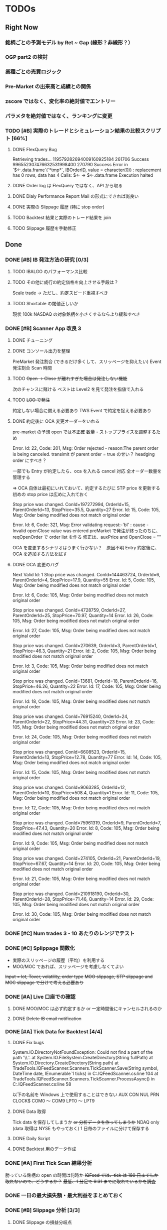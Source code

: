#+STARTUP: content indent

* TODOs
** Right Now
*** 銘柄ごとの予測モデル by Ret ~ Gap (線形？非線形？）
*** OGP part2 の検討
*** 業種ごとの売買ロジック
*** Pre-Market の出来高と成績との関係
*** zscore ではなく、変化率の絶対値でエントリー
*** パラメタを絶対値ではなく、ランキングに変更
*** TODO [#B] 実際のトレードとシミュレーション結果の比較スクリプト [66%]
DEADLINE: <2019-01-25 金>
**** DONE FlexQuery Bug
CLOSED: [2019-01-28 Mon 09:51]
Retrieving trades...
119579282694009160925184 261706 Success
996552307476632531998400 270790 Success
Error in `$<-.data.frame`(`*tmp*`, IBOrderID, value = character(0)) :
  replacement has 0 rows, data has 4
Calls: $<- -> $<-.data.frame
Execution halted
**** DONE Order log は FlexQuery ではなく、API から取る
CLOSED: [2019-01-25 Fri 18:55]
**** DONE Dialy Performance Report Mail の形式にできれば尚良い
CLOSED: [2019-01-25 Fri 18:55]
**** DONE 実際の Slippage 履歴 (特に stop order)
CLOSED: [2019-01-25 Fri 18:55]
**** TODO Backtest 結果と実際のトレード結果を join
**** TODO Slippage 履歴を手動修正
** Done
*** DONE [#B] IB 発注方法の研究 [0/3]
CLOSED: [2019-03-08 金 16:50] DEADLINE: <2019-01-25 金>
**** TODO IBALGO のパフォーマンス比較
**** TODO その他に成行の約定価格を向上させる手段は？
Scale trade → ただし、約定スピード重視すべき
**** TODO Shortable の閾値正しいか
現状 100k
NASDAQ の対象銘柄を小さくするならより緩和すべき
*** DONE [#B] Scanner App 改良 3
CLOSED: [2019-03-08 金 16:51]
**** DONE チューニング
CLOSED: [2019-03-08 金 16:51]
**** DONE コンソール出力を整理
CLOSED: [2019-03-08 金 16:51]
PreMarket 発注割合 (できるだけ多くして、スリッページを抑えたい)
Event 発注割合
Scan 時間
**** TODO +Open -> Close が離れすぎた場合は発注しない機能+
次のチャンスに賭ける
ベストは Level2 を見て発注を指値で入れる
**** TODO +LOO で発注+
約定しない場合に備える必要あり
TWS Event で約定を捉える必要あり
**** DONE 約定後に OCA 変更オーダーをいれる
CLOSED: [2019-03-08 金 16:50]
pre-market の予想 open では不正確
数量・ストッププライスを調整するため

Error. Id: 22, Code: 201, Msg: Order rejected - reason:The parent order is being canceled.
transimit が parent order = true のせい？
headging order にすべき？

一部でも Entry が約定したら、oca を入れる
cancel 対応
全オーダー数量を管理する

=> OCA 自体は最初にいれておいて、約定するたびに STP price を更新する
   初めの stop price は広めに入れておく
   
Stop price was changed. ConId=197272994, OrderId=15, ParentOrderId=13, StopPrice=35.5, Quantity=27
Error. Id: 15, Code: 105, Msg: Order being modified does not match original order


Error. Id: 6, Code: 321, Msg: Error validating request:-'bI' : cause - Invalid openClose value was entered
preMarket で発注が終ったのちに、reqOpenOrder で order list を作る
修正は、auxPrice and OpenClose = ""

OCA を変更するシナリオはうまく行かない？　原因不明
Entry 約定後に、OCA を追加する方法を試す

**** DONE OCA 変更のバグ
CLOSED: [2019-01-29 火 03:48]
Next Valid Id: 1
Stop price was changed. ConId=144463724, OrderId=6, ParentOrderId=4, StopPrice=17.9, Quantity=55
Error. Id: 5, Code: 105, Msg: Order being modified does not match original order

Error. Id: 6, Code: 105, Msg: Order being modified does not match original order

Stop price was changed. ConId=4728759, OrderId=27, ParentOrderId=25, StopPrice=70.97, Quantity=14
Error. Id: 26, Code: 105, Msg: Order being modified does not match original order

Error. Id: 27, Code: 105, Msg: Order being modified does not match original order

Stop price was changed. ConId=270639, OrderId=3, ParentOrderId=1, StopPrice=46.3, Quantity=21
Error. Id: 2, Code: 105, Msg: Order being modified does not match original order

Error. Id: 3, Code: 105, Msg: Order being modified does not match original order

Stop price was changed. ConId=13681, OrderId=18, ParentOrderId=16, StopPrice=46.26, Quantity=22
Error. Id: 17, Code: 105, Msg: Order being modified does not match original order

Error. Id: 18, Code: 105, Msg: Order being modified does not match original order

Stop price was changed. ConId=76915240, OrderId=24, ParentOrderId=22, StopPrice=44.31, Quantity=23
Error. Id: 23, Code: 105, Msg: Order being modified does not match original order

Error. Id: 24, Code: 105, Msg: Order being modified does not match original order

Stop price was changed. ConId=6608523, OrderId=15, ParentOrderId=13, StopPrice=12.78, Quantity=77
Error. Id: 14, Code: 105, Msg: Order being modified does not match original order

Error. Id: 15, Code: 105, Msg: Order being modified does not match original order

Stop price was changed. ConId=9063285, OrderId=12, ParentOrderId=10, StopPrice=508.4, Quantity=1
Error. Id: 11, Code: 105, Msg: Order being modified does not match original order

Error. Id: 12, Code: 105, Msg: Order being modified does not match original order

Stop price was changed. ConId=75961319, OrderId=9, ParentOrderId=7, StopPrice=47.43, Quantity=20
Error. Id: 8, Code: 105, Msg: Order being modified does not match original order

Error. Id: 9, Code: 105, Msg: Order being modified does not match original order

Stop price was changed. ConId=274105, OrderId=21, ParentOrderId=19, StopPrice=67.67, Quantity=14
Error. Id: 20, Code: 105, Msg: Order being modified does not match original order

Error. Id: 21, Code: 105, Msg: Order being modified does not match original order

Stop price was changed. ConId=210918190, OrderId=30, ParentOrderId=28, StopPrice=71.46, Quantity=14
Error. Id: 29, Code: 105, Msg: Order being modified does not match original order

Error. Id: 30, Code: 105, Msg: Order being modified does not match original order
*** DONE [#C] Num trades 3 - 10 あたりのレンジでテスト
CLOSED: [2019-03-08 金 16:51]
*** DONE [#C] Splippage 関数化
CLOSED: [2019-01-28 Mon 10:02]
- 実際のスリッページの履歴（平均）を利用する
- MOO/MOC であれば、スリッページを考慮しなくてよい
+Input = lot, Tover, volatility, order type+
+MOO slippage, STP slippage and MOC slippage で分けて考える必要あり+
*** DONE [#A] Live 口座での確認
CLOSED: [2019-01-24 木 11:42] DEADLINE: <2019-01-25 金>
**** DONE MOO/MOC は必ず約定するか or 一定時間後にキャンセルされるのか
CLOSED: [2019-01-24 木 11:42]
**** DONE +Delete IB email notification+
CLOSED: [2019-01-24 木 11:42]
*** DONE [#A] Tick Data for Backtest [4/4]
CLOSED: [2019-01-24 木 10:41]
**** DONE Fix bugs
CLOSED: [2019-01-21 月 10:02]
System.IO.DirectoryNotFoundException: Could not find a part of the path '\\.\PRN'.
at System.IO.FileSystem.CreateDirectory(String fullPath)
at System.IO.Directory.CreateDirectory(String path)
at TradeTools.IQFeedScanner.Scanners.TickScanner.Save(String symbol, DateTime date, IEnumerable`1 ticks) in C:\Users\shun\Dropbox\repos\TradeTools\TradeTools.IQFeedScanner\Scanners\TickScanner.cs:line 104
at TradeTools.IQFeedScanner.Scanners.TickScanner.ProcessAsync() in C:\Users\shun\Dropbox\repos\TradeTools\TradeTools.IQFeedScanner\Scanners\TickScanner.cs:line 58

以下の名前を Windows 上で使用することはできない
AUX
CON
NUL
PRN
CLOCK$
COM0 ～ COM9
LPT0 ～ LPT9
**** DONE Data 取得
CLOSED: [2019-01-21 月 10:19]
Tick data を保存してしまうか +or 分析データを作ってしまうか+
NDAQ only (data 取得は NYSE もやっておく)
1 日毎のファイルに分けて保存する
**** DONE Daily Script
CLOSED: [2019-01-24 木 10:11]
**** DONE Backtest 用のデータ作成
CLOSED: [2019-01-24 木 09:53]
*** DONE [#A] First Tick Scan 結果分析
CLOSED: [2019-01-18 金 17:01] DEADLINE: <2019-01-25 金>
勝っている銘柄の open の時間は何時か
+IQFeed では、tick は 180 日までしか取れないので、どうするか？+
+最低、1 分足で 9:31 までに取れているかを調査+

*** DONE 一日の最大損失額・最大利益をまとめておく
CLOSED: [2019-01-18 金 12:56]
*** DONE [#B] Slippage 分析 [3/3]
CLOSED: [2019-01-18 金 15:30] DEADLINE: <2019-01-18 金>
**** DONE Slippage の損益分岐点
CLOSED: [2019-01-16 水 23:12]
**** DONE [#A] OPG は Open Price で買えているのか
CLOSED: [2019-01-18 金 15:28]
NYSE vs. NASDAQ
Exchange vs. ECN (NMS)
EFII@NASDAQ 40k vol@9:30 だが、9:30 で約定していない
Demo 口座で確認する限りでは買えていない


**** DONE MOC はスリッページなしか？
CLOSED: [2019-01-18 金 15:30]
+- 1,2 tick のズレが生じる模様

*** DONE [#A] Daily Universe Available NA => 0 に変更する
CLOSED: [2019-01-17 木 23:56]
*** DONE [#B] 日次ワークフロー用スクリプトを完成させる [5/5]
CLOSED: [2019-01-17 木 22:31] DEADLINE: <2019-01-18 金>
**** DONE +Daily parameter sweep distribution and selected parameters+
CLOSED: [2019-01-17 木 22:31]
IB Flex Query で OrderRef は取れないのか
**** DONE シンボル名の整理 (File に書き出す)
CLOSED: [2019-01-17 木 09:57]
IB Symbol(+ConID), Sharadar Sybmol, IQFeed Symbol
fill IQFeed Fundamentals script
_Universe は IQFeed Symbol + IB ConID の組み合わせで管理することにする_

**** DONE [#A] DailyUniverse script bug
CLOSED: [2019-01-16 水 23:10]
**** DONE DailyUniverse Gmail でサマリー送る
CLOSED: [2019-01-17 木 11:20]
**** DONE [#B] IB Trade Confirmation で Order Ref 取ることができるか確認
CLOSED: [2019-01-17 木 15:52]
Demo アカウントはいずれにしても取得できない
*** DONE [#B] Scanner App 改良 2
CLOSED: [2019-01-17 木 14:49]
**** DONE Task scheduler で自動起動
CLOSED: [2019-01-16 水 15:50]
PreMarket Scan が終了できるぎりぎりの時間に開始させる
**** DONE 新ユニバース対応
CLOSED: [2019-01-17 木 14:37]
***** DONE Symbol の管理ではなく、ConID で管理する
CLOSED: [2019-01-17 木 14:34]
***** DONE Shortable Info を使って発注を出す
CLOSED: [2019-01-17 木 14:37]
**** DONE Order Ref の記述見直し (TIF, Action 入れるか)
CLOSED: [2019-01-17 木 14:48]
**** DONE Scan Time 変更
CLOSED: [2019-01-17 木 13:58]
*** DONE [#B] WFA から期待パフォーマンスを計算
CLOSED: [2019-01-16 Wed 16:29] DEADLINE: <2019-01-18 金>
**** DONE 想定される EquityCurve
CLOSED: [2019-01-16 Wed 16:29]
**** DONE PF その他、以前まとめた資料を再度見返してスタッツをまとめる
CLOSED: [2019-01-16 Wed 16:29]
**** DONE 年単位のパフォーマンス表示(直近を重視)
CLOSED: [2019-01-16 Wed 16:29]
**** DONE Plot/Trans 保存しておく
CLOSED: [2019-01-16 Wed 16:29]
*** DONE [#A] パラメーター分析を完了させる [5/5]
CLOSED: [2019-01-16 水 13:53] DEADLINE: <2019-01-11 金>
**** DONE Data error が無いかバックテストしてトランザクションを確認
CLOSED: [2019-01-14 Mon 11:31]
**** DONE 最適なパラメタ範囲を絞り込み完了
CLOSED: [2019-01-15 Tue 17:21]
**** DONE +Long/Short それぞれで+ できるだけ long/short 統合する
CLOSED: [2019-01-15 Tue 17:21]
**** DONE lot & num_trade 変更しバックテスト
CLOSED: [2019-01-15 Tue 17:21]
細かくエントリーを分割しスリッページを抑える？
or
エントリーを少なくし、利益を拡大する？
**** DONE Zscore 分析
CLOSED: [2019-01-16 水 13:52]
スキャン完了前にオーダーするため
+バックテストから zscore のレンジを見極める+
*** DONE [#A] Scanner app 改良 [4/4]
CLOSED: [2019-01-16 水 13:57]
**** DONE [#A] Min_thres 追加
CLOSED: [2019-01-16 水 13:56]
**** DONE [#A] Pre Scan の結果からオーダー対象を抜き出すロジックを整理
CLOSED: [2019-01-16 水 13:49]
スキャン結果の分析が終了した後
**** DONE TWS 発注関連の重複を整理
CLOSED: [2019-01-16 水 13:49]
**** DONE PreMarket のスキャン結果から Zscore の閾値を設定する
CLOSED: [2019-01-16 水 13:49]
*** DONE [#A] Scan 結果の分析
CLOSED: [2019-01-16 水 13:53]
**** PreMarket の上位・下位は何パーセントくらいオーダーすればよいか
**** +これ以上あれば、必ず発注されているという zscore の閾値+
その日によって、zscore の大きさは異なるので、絶対値ではなく、
上位何パーセントかで考えた方が良い
*** DONE [#A] IQFeed API Scanner [12/12]
CLOSED: [2019-01-15 火 16:12] DEADLINE: <2019-01-11 金>
詳細な設計は、パラメタ分析が終了してからの方がよい

**** DONE IQFeed.CsharpApiClient を試す
CLOSED: [2019-01-09 水 11:58]
**** DONE 全てのシンボルを取得するのに要する時間計測
CLOSED: [2019-01-09 水 12:51]
NYSE 3138 symbols 二日分 70 秒
NASDAQ 3408 symbols 二日分 82 秒
0.02 秒/symbol

当日の実測
2000 symbol 94 sec (= 0.05 sec / symbol)
**** DONE IQFeed Symbol List を得る方法
CLOSED: [2019-01-09 水 11:58]
**** DONE 当日のクローズ前に当日の日足を得られるか
CLOSED: [2019-01-09 水 23:39]
不可
ReqHistoryIntervalDaysAsync では 4:00 が米株のスタートになっている
ReqHistoryIntervalTimeframeAsync を利用し、
かつ start = 9:30, end = null が良さそう
**** DONE IntervalData 2 回スキャンでのテスト
CLOSED: [2019-01-09 水 23:39]
**** DONE Level1 Data で一度にたくさんサブスクライブする
CLOSED: [2019-01-09 水 23:52]
**** DONE Universe csv の読み込み
CLOSED: [2019-01-11 金 12:11]
**** DONE Symbol provider by CsvHelper
CLOSED: [2019-01-11 金 12:12]
**** DONE Pre Market Scan 機能
CLOSED: [2019-01-15 火 16:12]
***** スキャンの終了時刻をいつにするか？9:28?
***** MOO の発注期限はいつか？
**** DONE 一定以上の zscore の場合には、すぐに発注する機能
CLOSED: [2019-01-15 火 16:12]
**** DONE IQFeed API の日付が未来になっている件
CLOSED: [2019-01-15 火 16:12]
***** DateTime => TimeSpan
**** DONE Timer helper class
CLOSED: [2019-01-14 月 14:59]
Disposable
*** DONE [#A] sharadar_plus update
CLOSED: [2019-01-14 Mon 10:38]
**** DONE Task failed 1
CLOSED: [2019-01-13 Sun 23:03]
Error in { : task 952 failed - "replacement has 1 row, data has 0y"
[1] "CHKP 950"
[1] "CHL 951"
[1] "CHLE 952"
[1] "CHLN 953"
[1] "CHMG 954"
[1] "CHMO 955"
全てのデータが 0 であったため
**** DONE Task filed 2
CLOSED: [2019-01-14 Mon 00:01]
Error in { : task 1079 failed - "0 (non-NA) cases"
Calls: %dopar% -> <Anonymous>
Execution halted

全てが NA のデータを渡すとエラーになる

**** DONE omit data error
CLOSED: [2019-01-14 Mon 10:38]
2016/12/2	EVHC open 22.58->66.25, low 22.58->64.38
2013/7/5	WEB  open 14.9->26.12,	low 14.9->25.91
**** No data rows
[1] "CHLE"
[1] "CNST1"
[1] "DELL"
[1] "DFCLQ"
[1] "FIMG"
[1] "GNLB"
[1] "ITRA"
[1] "LUCY"
[1] "MEMY"
[1] "UST1"
[1] "VTEX"
[1] "VYYO"
[1] "LOLI"
[1] "VEC.W"
[1] "QTETR"
[1] "ACM.W"
[1] "KMB.W"
[1] "SNR.W"
[1] "SAN.W"
[1] "UBS.W"
[1] "KMI.W"
[1] "QSR.W"
[1] "KEN.W"
[1] "NHF.W"
[1] "SSP.W"
[1] "GHC.W"
[1] "MAS.W"
[1] "GCI.W"
[1] "HZN.W"
[1] "BKS.W"
[1] "VTR.W"
[1] "CCP.W"
[1] "PJT.W"
[1] "JAX.W"
[1] "OLN.W"
[1] "NRE.W"
[1] "DRI.W"
[1] "CSC.W"
[1] "NOK.W"
[1] "GCP.W"
[1] "GRA.W"
[1] "CYH.W"
[1] "QHC.W"
[1] "IDT.W"
[1] "HRI.W"
[1] "HTZ.W"
[1] "WNR.W"
[1] "EBS.W"
[1] "APD.W"
[1] "RRD.W"
[1] "PKY.W"
[1] "CUZ.W"
[1] "HCP.W"
[1] "QCP.W"
[1] "CAG.W"
[1] "BTU.W"
[1] "ASH.W"
[1] "VVV.W"
[1] "MET.W"
[1] "HBB.W"
[1] "FOR.W"
[1] "TWO.W"
[1] "ASX.W"
[1] "APY.W"
[1] "DOV.W"
[1] "RVI.W"
[1] "CVI.W"
[1] "HON.W"
[1] "ACA.W"
[1] "TRN.W"
[1] "EQT.W"
[1] "ETRN.W"
[1] "ARYAW"
[1] "DELL.W"
[1] "SXTC"
[1] "TAK.W"
[1] "MDJH"
[1] "MTC"
[1] "BCOW"
[1] "SAMAW"
**** Recalculate
GMTA
KIDBQ
LINE
TSRTQ
*** DONE [#A] Universe を Long/Short で分けるのを止める
CLOSED: [2019-01-12 Sat 11:09]
**** 並列でスキャンできないため
*** DONE [#A] CalcIndicator 関数のバグ対応
CLOSED: [2019-01-12 Sat 11:09]
*** DONE [#B] 2016 年末の異常なパフォーマンスの原因追求
CLOSED: [2019-01-08 火 17:42]
2016/12/2	EVHC open 22.58->66.25, low 22.58->64.38
2013/7/5	WEB  open 14.9->26.12,	low 14.9->25.91
*** DONE [#C] DB に start_date, end_date 入れたい
CLOSED: [2019-01-08 火 01:47]
getStrategyResults 関数の結果セットに含めることで解決
*** DONE [#B] calcOpenGapCoefParallel の修正
CLOSED: [2018-12-25 火 14:40]
**** Bug
merge.xts の指定ミス？
simpleError in error(x, ...): improper length of one or more arguments to merge.xts>

008-01-02 以前の日付をしているのが悪い？
ogc.len = 0 の場合は、NULL を返す必要がある
subset 時に range も最小値にあわせる
**** 並列化
*** DONE getMonthlyRanges() method
CLOSED: [2018-12-25 火 12:58]
*** DONE [#A] Daily Parameter Sweep Script
CLOSED: [2018-12-25 火 14:38]
**** できるだけ範囲を絞らないときつい
**** どの程度の時間が必要か 長くて 14:00-18:00 ?
*** DONE [#A] gapStrategy bug fix
CLOSED: [2018-12-25 火 12:16]
Retrieving Open Gap Coeficient... Done
 { でエラー: 
  task 256 failed - " 'arrange_' をクラス "list" のオブジェクトに適用できるようなメソッドがあり V ません "
  
ogc_len > 210 で ogc_thres -1 にするとシグナルが発生していなかった。

*** DONE [#A] Flex query bug fix
CLOSED: [2018-12-25 火 12:16]
Retrieving trades...
Error in `$<-.data.frame`(`*tmp*`, IBOrderID, value = character(0)) :
  replacement has 0 rows, data has 4
Calls: $<- -> $<-.data.frame
Execution halted
*** DONE 各パラメーターの分布をまとめる
CLOSED: [2018-12-21 金 21:32]
**** TODO SD, ATO, OGC by len & year
*** DONE table_name やめる
CLOSED: [2018-12-21 金 17:14]
*** DONE [#C] +R.NET with R3.4 で最適パラメーターを取得する+
CLOSED: [2018-12-20 木 14:42]
**** あるいはもっと簡単な方法は？
**** DONE Rprofile で R_LIBS_USER をバージョンごとに切り替える
CLOSED: [2018-12-20 木 11:00]
*** DONE [#C] IB TWS 起動チェック for pipe server
CLOSED: [2018-12-21 金 11:59]
*** DONE [#A] getDbSetdiff が Bug ってそうな件
CLOSED: [2018-12-21 金 10:43]
**** DONE データの重複がないか念の為確認
CLOSED: [2018-12-21 金 10:43]
sd_h_thres = 0.07/0.070 => 11700 (5850x2)
0.085
0.09

Total 403,650
reduced to 386,100

731,250 = 327,600(s) + 403,650(l)
=> 713,700
**** DONE 丸め誤差を考慮した param setdiff
CLOSED: [2018-12-21 金 10:43]
sd_hl_thres, ogc_thres, stop_thres, slippage
*** DONE [#A] getActiveTickers の last_price_date が最新でない場合の対応
CLOSED: [2018-12-20 木 00:03]
*** DONE [#B] DailyUniverse で Short の場合は、IBShortable でサブセット
*** DONE [#B] IB Shortable Stock Info
CLOSED: [2018-12-19 水 16:41]
*** DONE [#B] Walkforward Analysis で戦略の期待値・基本統計量を整理する
CLOSED: [2018-12-19 水 16:41]
*** DONE WFA の Test
CLOSED: [2018-12-19 水 13:17]
*** DONE OGC の最適化範囲
CLOSED: [2018-12-19 水 13:17]
*** DONE [#B] Flex Query を利用して成績まとめ
CLOSED: [2018-12-19 水 09:19]
*** DONE [#A] Flex Query 完成させる
CLOSED: [2018-12-19 水 00:43]
*** DONE Sharadar Update Bug fix
CLOSED: [2018-12-19 水 09:11]
Error in na_row
*** DONE [#A] gapStrategy の正常化
CLOSED: [2018-12-18 火 09:44]
**** DONE Use new sharadara DB
CLOSED: [2018-12-18 火 09:44]
**** DONE Complete tests
CLOSED: [2018-12-18 火 09:44]
*** DONE [#A] sd_l/h_thres 導入
CLOSED: [2018-12-18 火 11:41]
**** +ogc_hl も？+
**** param combination の条件付け l<=h となるように
**** パラメタを追加・削除時の手順をまとめておく
DB Scheme 変更
calcGapStrategy.R param 名 追加・削除・変更、ロジック変更

**** p_, r_ prefix support

*** DONE [#C] +Cron job で日次処理実行+ Windows Task scheduler
CLOSED: [2018-12-18 火 12:20]
*** DONE [#B] IQFeed シンボル数契約増加
CLOSED: [2018-12-18 火 12:20]
*** DONE [#C] LMT entry version
CLOSED: [2018-12-18 火 12:21]
**** 非常に成績が悪い
**** Open 後すぐに上昇を始める銘柄に成績が依存しているため
*** DONE [#C] getSlicedData のドット名を変更し convertColumnName を削除
CLOSED: [2018-12-18 火 12:22]

*** DONE [#A] sharadar equity_price で空白文字""が登録されている => NA にしたい
CLOSED: [2018-12-17 Mon 13:29]
**** DONE Update sharadra のプログラムのバグ
CLOSED: [2018-12-17 Mon 13:29]
Not bug
Registered as empty char
**** DONE 欠損値を修正するプログラム
CLOSED: [2018-12-17 Mon 13:29]
fillEmptyCharInSharadarDb.R
**** DONE plusDB の手動修正
CLOSED: [2018-12-05 Wed 22:12]
AEDC 2011/10/11
NCFT 2013/11/07
*** DONE [#C] Sharadar Error
CLOSED: [2018-12-14 Fri 17:26]
Maybe problem by Dropbox sync...

Unhandled Exception: System.IO.IOException: 要求された操作はユーザー マップ セクションで開いたファイルでは実行できません。 : 'C:\Users\shun\Dropbox\repos\Sharadar\Sharadar.Updater\tmp.csv'
   at System.IO.FileStream.ValidateFileHandle(SafeFileHandle fileHandle)
   at System.IO.FileStream.CreateFileOpenHandle(FileMode mode, FileShare share, FileOptions options)
   at System.IO.FileStream..ctor(String path, FileMode mode, FileAccess access, FileShare share, Int32 bufferSize, FileOptions options)
   at System.IO.StreamWriter..ctor(String path, Boolean append, Encoding encoding, Int32 bufferSize)
   at System.IO.StreamWriter..ctor(String path)
   at System.IO.File.WriteAllLines(String path, IEnumerable`1 contents)
   at Sharadar.Updater.Utils.TickerBulkUpdater.ParseCsv() in C:\Users\shun\Dropbox\repos\Sharadar\Sharadar.Updater\Utils\TickerBulkUpdater.cs:line 39
   at Sharadar.Updater.Utils.TickerBulkUpdater.RunAsync() in C:\Users\shun\Dropbox\repos\Sharadar\Sharadar.Updater\Utils\TickerBulkUpdater.cs:line 82
   at Sharadar.Updater.Program.Main(String[] args) in C:\Users\shun\Dropbox\repos\Sharadar\Sharadar.Updater\Program.cs:line 11
   at Sharadar.Updater.Program.<Main>(String[] args)
*** DONE [#A] Indicator 再計算
CLOSED: [2018-12-18 火 09:22]
**** DONE [#A] パラメーターの欠損を考慮
CLOSED: [2018-12-14 Fri 17:26]
getTradingDays の日付と Join した上で、再計算すべき
**** DONE [#B] ATO 計算ロジックを (high + low ) / 2 * volume に変更
CLOSED: [2018-12-14 Fri 17:26]
**** DONE 計算値と DB の終了日が合致しているかチェック
CLOSED: [2018-12-17 月 15:42]
**** DONE ogc の計算結果のみ少ない理由は？ 
CLOSED: [2018-12-18 火 09:20]
sma, sd, ato, ogc, Symbol setdiff

Total 7983
SMA 
SD
ATO AEDC
OGC AEDC, CNST1, LOLI

AEDC 価格情報に空白を含んでいた
LOLI 価格変動がないため、LM 計算不可
CNST1 何故かファイルが出力されない(どこかに bug あり)

**** DONE CSV ファイルの読み込み処理の並列化
CLOSED: [2018-12-17 月 15:51]
**** DONE スクリプト化
CLOSED: [2018-12-18 火 09:22]
*** DONE [#B] Clean IB API message
CLOSED: [2018-12-14 Fri 17:48]
TWS API との接続をすぐに切断すればよい

ExecDetails. -1 - KO, STK, USD - 00018037.5c2b5c7c.01.01, 577, 202, Removed Liquidity
CommissionReport. 00018037.5c2b5c7c.01.01 - 1.35392 USD RPNL 1.79769313486232E+308
ExecDetails. -1 - MDLZ, STK, USD - 00018037.5c2b5c87.01.01, 583, 226, Removed Liquidity
ExecDetails. -1 - MNST, STK, USD - 00018037.5c2b5c88.01.01, 571, 182, Removed Liquidity
ExecDetails. -1 - CMA, STK, USD - 00018037.5c2b5c89.01.01, 592, 100, Removed Liquidity
CommissionReport. 00018037.5c2b5c87.01.01 - 1.514781 USD RPNL 1.79769313486232E+308
CommissionReport. 00018037.5c2b5c88.01.01 - 1.219868 USD RPNL 1.79769313486232E+308
CommissionReport. 00018037.5c2b5c89.01.01 - 0.670257 USD RPNL 1.79769313486232E+308
ExecDetails. -1 - CMA, STK, USD - 00018037.5c2b5ca1.01.01, 592, 41, Removed Liquidity
CommissionReport. 00018037.5c2b5ca1.01.01 - 0.147705 USD RPNL 1.79769313486232E+308
ExecDetails. -1 - SNY, STK, USD - 00012bb1.5c12468c.01.01, 574, 200, Added Liquidity
CommissionReport. 00012bb1.5c12468c.01.01 - 0.320515 USD RPNL 1.79769313486232E+308
ExecDetails. -1 - SNY, STK, USD - 00012bb1.5c12468d.01.01, 574, 24, Removed Liquidity
CommissionReport. 00012bb1.5c12468d.01.01 - 0.160862 USD RPNL 1.79769313486232E+308
ExecDetails. -1 - PCAR, STK, USD - 00012bb1.5c124695.01.01, 568, 100, Added Liquidity
CommissionReport. 00012bb1.5c124695.01.01 - 0.160257 USD RPNL 1.79769313486232E+308
ExecDetails. -1 - PCAR, STK, USD - 00012bb1.5c124696.01.01, 568, 74, Removed Liquidity
CommissionReport. 00012bb1.5c124696.01.01 - 0.09639 USD RPNL 1.79769313486232E+308
ExecDetails. -1 - CCI, STK, USD - 00018037.5c2b5cf1.01.01, 589, 86, Added Liquidity
CommissionReport. 00018037.5c2b5cf1.01.01 - 0.264257 USD RPNL 1.79769313486232E+308
ExecDetails. -1 - MNST, STK, USD - 00018037.5c2b5d06.01.01, 573, 100, Removed Liquidity
CommissionReport. 00018037.5c2b5d06.01.01 - 0.753371 USD RPNL -4.423628
ExecDetails. -1 - MNST, STK, USD - 00018037.5c2b5d0a.01.01, 573, 82, Removed Liquidity
CommissionReport. 00018037.5c2b5d0a.01.01 - 0.617764 USD RPNL -3.627375
Error. Id: 572, Code: 202, Msg: Order Canceled - reason:

ExecDetails. -1 - GRMN, STK, USD - 00018037.5c2b5d39.01.01, 595, 100, Removed Liquidity
ExecDetails. -1 - GRMN, STK, USD - 00018037.5c2b5d3a.01.01, 595, 51, Removed Liquidity
CommissionReport. 00018037.5c2b5d39.01.01 - 0.360257 USD RPNL 1.79769313486232E+308
CommissionReport. 00018037.5c2b5d3a.01.01 - 0.341831 USD RPNL 1.79769313486232E+308
ExecDetails. -1 - CMA, STK, USD - 00018037.5c2b5d66.01.01, 594, 100, Removed Liquidity
ExecDetails. -1 - CMA, STK, USD - 00018037.5c2b5d67.01.01, 594, 41, Removed Liquidity
CommissionReport. 00018037.5c2b5d66.01.01 - 0.773729 USD RPNL -14.353845
CommissionReport. 00018037.5c2b5d67.01.01 - 0.317229 USD RPNL -5.885076
Error. Id: 593, Code: 202, Msg: Order Canceled - reason:

ExecDetails. -1 - PSA, STK, USD - 00012bb1.5c124729.01.01, 580, 49, Added Liquidity
CommissionReport. 00012bb1.5c124729.01.01 - 0.301257 USD RPNL 1.79769313486232E+308
ExecDetails. -1 - EXR, STK, USD - 00018037.5c2b5d8c.01.01, 586, 100, Removed Liquidity
ExecDetails. -1 - EXR, STK, USD - 00018037.5c2b5d8d.01.01, 586, 2, Removed Liquidity
CommissionReport. 00018037.5c2b5d8c.01.01 - 0.130257 USD RPNL 1.79769313486232E+308
CommissionReport. 00018037.5c2b5d8d.01.01 - 0.013405 USD RPNL 1.79769313486232E+308

*** DONE [#A] MC's scanner indicator [7/7]
CLOSED: [2018-12-14 Fri 01:02]
**** DONE Scanner と PipeClient 機能の統合
CLOSED: [2018-11-29 Thu 12:25]
**** DONE Title に Input パラメーターを表示できないか
CLOSED: [2018-11-29 Thu 11:21]
Indicator の Name が Readonly のため NG
Plot 名を変更して対応する

**** DONE +SQLite アクセス(できれば MySQL にしてしまいたい)+
CLOSED: [2018-11-29 Thu 11:20]
取得する情報 Side, SMA_len, SD_len, Min_thres
マニュアルで毎回入力する
DB から取得するとしても、MC で Create()でしか表示を変更できないため

**** DONE Long/Short で Scannner を分けた場合、銘柄数は制限にかかるか
CLOSED: [2018-11-30 Fri 00:02]
かからない　 IQFeed client をブリッジにしているため
**** DONE PipeServer に送る情報の整理
CLOSED: [2018-11-29 Thu 12:26]
Symbol,DateTime,Open,Close,SD,Zscore

**** DONE 色分けのロジック Long/Short それぞれで
CLOSED: [2018-11-29 Thu 12:26]
**** DONE SD, SMA などは、ファイルから読み込む
CLOSED: [2018-12-14 Fri 01:02]
***** Daily setup csv から
*** DONE [#A] data.table => data.frame (gapStrategy)
CLOSED: [2018-12-12 水 23:34]
**** 古い関数の削除
**** data.table import 削除
*** DONE [#A] DB の成績と同じ結果か？
CLOSED: [2018-12-13 木 11:29]
*** DONE [#B] PipeOrderServer [12/12]
CLOSED: [2018-12-13 木 12:52]
**** DONE [#A] R と MC での na.rm の違い(SD 等)
CLOSED: [2018-11-30 Fri 16:58]
+.NET で na.rm する方法+
計算した内容を MC 側に読み込むことで対応
**** DONE [#B] コード整理
CLOSED: [2018-11-30 Fri 23:57]
**** DONE [#B] CancellationToken のバグ
CLOSED: [2018-11-30 Fri 23:58]
実際の動作には影響なし

サンプルコード
https://csharp.hotexamples.com/examples/System.IO.Pipes/NamedPipeServerStream/WaitForConnectionAsync/php-namedpipeserverstream-waitforconnectionasync-method-examples.html

Stack overflow
https://stackoverflow.com/questions/32511714/hanging-with-waitforconnectionasync-on-pipe

NamedPipeServerStream のコンストラクタで PipeOption を
Asnychronous に変更することで解決

***** async Main (C# 7.1)
static async Task Main(string[] args) {}

<Project>
  <PropertyGroup>
    ...
    <LangVersion>7.1</LangVersion>
    ...
  </PropertyGroup>
</Project>

**** DONE +Server が Linux の場合、ネットワーク越しの PipeServer+
CLOSED: [2018-12-13 木 12:52]
**** DONE OrderInfo クラスを引き続き使うか
CLOSED: [2018-11-29 Thu 16:41]
できるだけ、zscore でランク付けしてオーダーするだけにしたい
**** DONE +Open2Last のしきい値を検討+ 当面利用しない
CLOSED: [2018-11-29 Thu 13:53]
**** DONE +SQLite Access+ コマンドライン引数で対応
CLOSED: [2018-11-29 Thu 23:58]
取得する情報 num_trades, lot, StopCoef
**** DONE OrderRef に記載する内容の整理
CLOSED: [2018-11-29 Thu 23:58]
**** DONE 並列化
CLOSED: [2018-11-29 Thu 16:41]
**** DONE .NET Core 化
CLOSED: [2018-11-29 Thu 16:41]
**** DONE 例外の内容を見る　タイムアウトが発生しないギリギリのタイマー
CLOSED: [2018-11-29 Thu 23:41]
400 symbols, 8 servers => 50 msec 程度でも例外は発生しない
**** DONE +IBConId を使う+
CLOSED: [2018-11-30 Fri 00:00]
ドットをスペースに変更するだけでもほぼ問題ない？
IQFeed - IB のマッピングを維持するのが、面倒
*** DONE [#A] Indicator 事前計算 DB [6/6]
CLOSED: [2018-12-04 Tue 12:37]
**** DONE NA, Inf/-Inf, NaN, NULL, 0 など不正な値の除去
CLOSED: [2018-12-04 Tue 12:37]
***** SD=0 は戦略ロジックの中で修正
SD=0 は通常のケースとしてありえるため
**** DONE 検討
CLOSED: [2018-12-03 Mon 15:01]
- メリット
バックテストの時間短縮。ローリングもできるかも。
OGC のバグ回避
バックテスト結果の再現性確保

- デメリット
ある時点でデータを固定するため、最新のデータに対応できない
データの肥大

**** DONE Error 対応
CLOSED: [2018-12-03 Mon 15:01]
3990 PVSA
3986 PVG1
3982 PVG1
3930 PTILY

task 318 failed - "Check that is.data.table(DT) == TRUE. Otherwise, := and `:=`(...) are defined for use in j, once only and in particular ways. See help(":=")."
そもそも利用可能なデータが Len を満たしていない

16/7974 => Total 7958
[1] "APCFY"  9
[1] "ASPV" 2
[1] "CNE" 8
[1] "COLY" 3
[1] "FCGI" 8
[1] "FINB" 1
[1] "PTNX" 5
[1] "UNBH" 1
[1] "BCSF" 9
[1] "WEI" 9
[1] "AMCI" 8
[1] "BWMC" 8
[1] "FTAC" 8
[1] "TC" 6
[1] "TLSA" 6
[1] "TLC" 5

Error in { : 
  task 3923 failed - "object 'lens' of mode 'function' was not found"
=> lm のデータ内に Inf が含まれていたことが原因
  
Error in { : task 6021 failed - "non-conformable arrays"

**** DONE インディケーターの最終日と ticker lastupdated の比較
CLOSED: [2018-12-03 Mon 17:38]
Error in fread(paste0("~/tmp/sma/", symbol, ".csv")) : 
  (converted from warning) File '~/tmp/sma/GAS.csv' has size 0. Returning a NULL data.table.
  
**** DONE DB 容量の確認と DB スキーマの決定、スキーマ毎の読み込み速度の比較
CLOSED: [2018-12-04 Tue 12:37]
- SMA=3.1 億件 (315,337,629) insert 6min
- data 読み込み 10min
- dcast 1300(13,542,348) 万件 3min

- SD=315,337,629, dcat=13,542,348
- ATO=315,337,629, dcst=13,542,348
- OGC=314,289,102, dcast=13,527,292
**** DONE CSV import
CLOSED: [2018-12-04 Tue 12:37]
- .separator ,
- .import hoge.csv table
*** DONE [#A] getSlicedData の事前計算インディケーター対応
CLOSED: [2018-12-04 Tue 22:08]
**** DONE SMA=0 のときの SubsetError 対応
CLOSED: [2018-12-04 Tue 22:08]
*** DONE [#A] Run parameters sweep (w/o Open Gap Coef)
CLOSED: [2018-12-04 Tue 22:39]
**** on GCE 　プロセスを切り替えて利用する
malloc(): memory corruption
Error in unserialize(socklist[[n]]) : error reading from connection

GCE の highcpu ではメモリ不足となっている模様
standard 以上を利用する

- Error in makePSOCKcluster(names = spec, ...) : 
  numeric 'names' must be >= 1

- task 2 failed - "attempt to select less than one element in get1index"
*** DONE [#A] calcGapStrategy の Trans 修正
CLOSED: [2018-12-04 Tue 15:20]
**** DONE 指値注文の検討
CLOSED: [2018-12-04 Tue 15:16]
entry_type = MKT or LMT or それともテーブル分ける
Open に対して指値を入れるしきい値を決める pct_below_open
pct_below_open < stop_coef の制約
指値戦略は非常に成績が悪い。以下に MKT の Slippage を抑えるか
*** DONE [#A] calcGapStrategyAllParams の DB を arg にする
CLOSED: [2018-12-04 Tue 22:39]
*** DONE [#A] Walk Forward Analysis
CLOSED: [2018-11-30 Fri 11:08]
引数名の更新漏れ

*** DONE [#A] setdiff のバグ修正
CLOSED: [2018-11-29 Thu 00:26]
*** DONE [#A] DB Scheme change [2/2]
CLOSED: [2018-11-29 Thu 00:06]
**** DONE delete z_thres
CLOSED: [2018-11-28 Wed 23:22]
**** DONE Migrate current DB
CLOSED: [2018-11-29 Thu 00:06]
*** DONE [#A] Run parameters sweep (w/o Open Gap Coef)
CLOSED: [2018-11-28 Wed 10:26]
**** on GCE 　プロセスを切り替えて利用する
malloc(): memory corruption
Error in unserialize(socklist[[n]]) : error reading from connection

GCE の highcpu ではメモリ不足となっている模様
standard 以上を利用する
*** DONE [#B] Long/Short を合算する方法
CLOSED: [2018-11-28 Wed 16:43]
check => signal => trans => perf => plot に関数を分割する
Long/Short 個別に trans を計算し rbindlist => perf/plot 計算

*** DONE [#A] Complete GenerateDailyInfo
CLOSED: [2018-11-27 Tue 23:43]
**** DONE DB から当該日の最適パラメーターを取得する
CLOSED: [2018-11-27 Tue 23:42]
***** Long/Short それぞれについて以下のパラメーターを取得
range, sma_len, sd_len, ato_len, ogc_len,
sd_thres, ato_l/h_thres, ogc_thres, min_thres

**** DONE Symbol mapping from Sharadar to IQFeed (BRKB => BRK.B)
CLOSED: [2018-11-27 Tue 14:36]

**** DONE File Output パスを決める
CLOSED: [2018-11-27 Tue 23:42]
Dropbox ? DB?

**** DONE 1000 以下に抑えるには
CLOSED: [2018-11-27 Tue 23:43]
***** DONE SD Thres 加える
CLOSED: [2018-11-27 Tue 23:43]
***** DONE Open Gap Coef 加える
CLOSED: [2018-11-27 Tue 23:43]
***** DONE Min entry を大きくする(ただし、15 くらいが Max か)
CLOSED: [2018-11-27 Tue 23:43]
***** DONE tover.low.thres/tover.high.thres を狭める
CLOSED: [2018-11-27 Tue 23:43]


*** DONE [#A] RWorkspace を移行する from Windows
CLOSED: [2018-11-27 Tue 23:20]
runGapStrategy
analyzeGapStrategy
findBestParam, scoring
*** DONE [#C] getDailyOHLCV が遅い件
CLOSED: [2018-11-27 Tue 13:49]
入力チェックの中で、不正な銘柄を入力する部分で、時間がかかっていた
*** DONE Setup GCE VM for parameter sweep
CLOSED: [2018-11-27 Tue 11:46]
**** DONE File copy shell script
CLOSED: [2018-11-27 Tue 11:46]
**** DONE リンクを使ってローカルマシンと同じ Path でデータを扱う
CLOSED: [2018-11-27 Tue 11:46]
/home/shun/sqlite/
*** DONE Don't use pforeach
CLOSED: [2018-11-27 Tue 12:41]
*** DONE [#A] getSlicedData SMA=0, OGC=0(NULL) case debug
CLOSED: [2018-11-26 Mon 11:05]
SMA = 0 の場合は、calcIndicatorParallel が NULL を返す
そのため、lapply で NULL は Skip され Subset でバグは起きない
*** DONE [#A] Consider parameters value
CLOSED: [2018-11-26 Mon 15:56]
*** DONE [#A] Rewrite parameters value
CLOSED: [2018-11-26 Mon 15:56]
*** DONE [#A] Debug short selling logic
CLOSED: [2018-11-26 Mon 15:56]
*** DONE [#A] Change DB Scheme / Using SQlite DB for strategy result
CLOSED: [2018-11-26 Mon 18:17]
*** DONE Indicator windows を 2 以上に制限する
LOSED: [2018-11-26 Mon 09:24]
*** DONE Use SQlite DB
LOSED: [2018-11-22 Thu 13:15]
*** DONE Convert Quotemedia DB to SQLite3
LOSED: [2018-11-21 Wed 17:51]
*** DONE Convert current code to github
LOSED: [2018-11-20 Tue 18:43]
*** DONE Sharadar DB adj_volume, dividend TEXT に変換されている問題
LOSED: [2018-11-20 Tue 18:34]
SQLite を Github の最新バージョンへ Upgrade し解
*** DONE DB のソートを Date,Ticker に入れ替えた上で、Index 性能を試す
CLOSED: [2018-11-21 Wed 00:34]
select column by date
  no index: 4sec
  date index: 2.5sec

*** DONE エントリー後に最大損失額を表示する
CLOSED: [2019-02-15 金 11:42]
*** DONE +entry 直後にはストップをいれない+
CLOSED: [2019-02-15 金 12:25]
Conditional Order (time setting)
*** DONE Performance 整理
CLOSED: [2019-02-15 金 14:20]
**** DONE Return hist by ggplot2
CLOSED: [2019-02-15 金 13:43]
**** DONE Skew, Kurt をメトリックに含める
CLOSED: [2019-02-15 金 13:52]
**** VaR and others var sensitivity
**** DONE 外れ値を除去したパフォーマンス指標 boudt_clean
CLOSED: [2019-02-15 金 13:54]
**** DONE APR
CLOSED: [2019-02-15 金 13:52]
**** DONE Kelly Ratio
CLOSED: [2019-02-15 金 13:54]
**** DONE 幾何平均 vs ．算術平均
CLOSED: [2019-02-15 金 13:54]
**** DONE Downside risk chart.Downside
CLOSED: [2019-02-15 金 14:20]
*** DONE Tick analysis data を日次で作る
CLOSED: [2019-02-14 木 22:21]
*** DONE NASDAQ の業種を調べる
CLOSED: [2019-03-07 木 23:34]
- 1 entry per industry
- どの業種がメインが Tech, Bio, Fin, Service
*** DONE PreMarket の特徴整理
CLOSED: [2019-02-14 木 22:21]
- PreMarket での取引有無の閾値 (by volume, ato..)
- PreMarket での zscore と実際の zscore との乖離
- 結局何トレードが正しいか？5 or 10 ?
- rmd でまとめる
*** DONE [#B] Backtest by Tick Data
CLOSED: [2019-02-14 木 22:21]
**** DONE Flow
CLOSED: [2019-01-23 水 21:51]
Subset only symbols that has pre market data
join by sd, prev_close, ato
Signal by Zscore
Take n signal
Generate transaction
Equity Curve

**** DONE 戦略パターンの整理
CLOSED: [2019-01-24 木 16:31]
1. Open/Close cross のみを狙う (MOO, MOC)
   - PreMarket でのスキャン結果を利用 (9:27 時点の open/zscore)
   - その場合の最適な ato_l, stop, min, num_trades
2. Cross とこれまでの entry の併用
   - 1. だけでは信頼性で劣る？
**** DONE パラメタの決定
CLOSED: [2019-01-24 木 16:31]
stop
num_trades
**** 留意事項
PreMarket で zscore を付けているが、Open cross が無い
→ OPG で買えないケース.
  Open + Slippage
  実際はキャンセルされるだけなので、問題なし

OPG で買えたが、MOC で Close cross が無い
→ OPG で売れないケース. Close + Slippage

Ticker は、Survivorship bias
Open Cross で買えていたとしても、Market Open との乖離が大きかったら、
成績は悪いかもしれない => NYSE の場合

*そのそも 180 日のデータしかない*

"8A42" = OpenCross
"4042" = CloseCross
NASDAQ=5, NYSE=7
* Strategy Description
** Overview
*** 前日の終値と当日の始値との変化率で、売られすぎ・買われすぎを判断
*** 売られ過ぎな銘柄を買い、買われ過ぎの銘柄を売る
** Universe 
*** US Stock
**** *NASDAQ*
比較的小型の銘柄が多い
MOO/MOC であれば、スリページがほぼ無し
**** NYSE 
取引量が豊富な銘柄が多数
Open/Close Cross の方式が NASDAQ とは異なり、スリッページが大きい
** Indicators
*** Filters
**** SMA 　大きな下げ相場・上げ相場での損失を避けるため
**** SD 　 Volatility の大きい銘柄に絞る
**** ATO 　流動性の低い銘柄を除外する
**** OGC   Gap Up/Down とリターンの関連の高い銘柄に絞る 
**** Min   価格が小さすぎるものは避ける
*** Signals 
**** Zscore = ROC/SD
***** SD
***** ROC (prior close to today open)
**** Num Trades 
 list
|-------------+------------------+------------------------+--------------------------------|
| name        | description      | values                 | memo                           |
|-------------+------------------+------------------------+--------------------------------|
| range       | Backtest period  | yyyy-mm-dd::yyyy-mm-dd | Use 1Y as start                |
| sma_len     | SMA length       | seq(0, 250, 10)        | 0 = No SMA (use Inf)           |
| sd_len      | SD length        | seq(10, 250, 10)       |                                |
| ato_len     | Avg Tover length | seq(10, 250, 10)       |                                |
| ogc_len     | lm(ogc) length   | seq(0, 250, 10)        | 0 = No OGC (use -Inf)          |
|-------------+------------------+------------------------+--------------------------------|
| side        | order side       | Long, Short (+Both?)   |                                |
| sd_l_thres  | SD Low thres     | seq(0, 0.02, 0.005)    | No negative value              |
| sd__h_thres | SD High thres    | seq(0.02, 0.05, 0.005) | No negative value              |
| ato_l_thres | ATO low thres    | 10M => 10M+?           | 0 = No thres                   |
| ato_h_thres | ATO high thres   |                        | Inf = No thres                 |
|             |                  |                        |                                |
| *ogc_thres  | OGC thres        | seq(0, -0.5, -0.1)     | if ogc_len = 0, then no thres  |
|             |                  |                        | ogc = if len=10, then -5 ~ +5  |
|             |                  |                        | ogc = if len=250, then -1 ~ +1 |
|             |                  |                        |                                |
| *stop_thres | Stop thres       | seq(0.1, 2, 0.1)       | Inf = No thres                 |
| min_thres   | Min entry thres  | c(10, 15)              | 0 = No thres                   |
| slippage    | Slippage pct     | c(0.001)               |                                |
| num_trades  | Number of trades | 10                     |                                |
| lot         | Order lot        | 10000                  |                                |
|-------------+------------------+------------------------+--------------------------------|
**** ATO = (high + low) / 2 * volume
**** SQLite で Inf を入力するには、9e999 とする
**** Target thres 対象外 (日中、Target/Stop どちらが先に触れるか不明なため)
** Parameters
*** Parameters 考察
**** SMA Length
***** len=0 が好成績で、その後 len=200+で山となっている
***** Return/DD で見ても、2014, 2017 年以外は、明確に SMA=0 のパフォマンスが良い。
***** SMA=0 では、下げ相場でのリスクが大きくなる => 最適な Stop Thres を検討する 
***** トレード回数は、SMA=0 で最も多く、SMA=10 で最も少ない。その後、SMA=240 にかけて増えていく。
***** SMA=0 以外では、明確なパフォーマンス傾向は読み取れない。
***** SMA=0 では、事前のフィルタがなくなるので、当日のスキャン対象銘柄が増加することが懸念である。
**** SD Length & Thres (Long/Short)
***** SD len の違いによって、SD の値はそれほど変わらない
***** SD length が小さい = 直近のボラティリティを反映できる、と考えることもできる
***** つまり直近で荒れすぎている銘柄は zscore が高くなりにくい
***** _SD は Zscore の計算のもとになるだけなので、単体で最適化しても効果は少ないかもしれない_
***** SD len が長いほどボラが大きくなる傾向の年がある(近年はあまり差はない）
***** len=10 が Best のケースと 50~100 で Best のケースがある
***** 分布は、1% ~ 4% が多い 1.5%~2.5% が中央値であることが多い
***** 2009 年はボラティリティが大きく、中央値が 5% ほど => だから好成績？
***** Low Thres
****** sd_thres = 0 から増やしていくとパフォーマンスダウンの傾向
****** ただし、sd_thres = 0 ~ 0.01 は大きな差はない
****** sd = 0~0.002 の銘柄はそれなりにあるため、フィルタして役立つ
****** 0.0/0.5%/1.0% あたりで Best score となっている
****** Short の場合、例外的に sd_l_thres が大きいほうが、好成績
***** High Thres
****** low=1%, high = 2%~10%+Inf でテスト
****** 2%~5%は低成績、5%以上は、フラットの傾向
***** 結論
****** SD Thres はいずれにしても使用しない方が成績は良い
****** SD Len はどの数値を使ってもそれほど差はない
****** 最適化するなら 10~100, 固定なら 50
****** フィルタとして追加してもパフォーマンスが落ちないというだけ (0 - 1%)
****** 対象銘柄数を絞る効果があるときのみ利用する
**** ATO Length & Thres
***** Tover len 10-250 で検証
***** Return, PF, WinRatio などどれもフラットで明確な成績の差はなし
***** すべての面で、ato_l_thres が小さいほうが好成績
***** ato_l_thres = 0 では、圧倒的に高パフォーマンス
***** Buy on gap 戦略においては、小型株が有利 <-> いかにスリッページを抑えるかが重要
***** もしくは、小型株は、指値エントリーを狙う方法もあり
***** Score で比較した場合、10M と 20M では倍程度の差になる場合もある
***** ato_l_thres == 5M の場合、len=10~30 あたりが好成績
***** len が短いほうが短期的な盛り上がりのある株を追えるかもしれない
**** OGC Length & Thres
***** OGC len が長くなるに従ってばらつきは小さくなる
***** len=10 で -5 ~ +5, len=250 -1 ~ +1
***** 全体的にマイナス寄り
***** 概ね len=0 が好成績だが、len が長期になるに従って成績復活の基調
***** len=200 あたりが好成績になっている (Long)
***** つまり長期的に Gap に対して反発傾向があるということか
***** len=0 + 150~250 あたりのレンジで最適化
***** thres なし(len=0)のケースが好成績だが、-0.2 ~ 0 付近がピークのケースもある (Long)
**** Zscore
***** Zscore が小さいと、トレード回数、Net Profit, DD すべてが増大傾向にある。
  -> num.trades が有限の場合は、昇順でソートするため、Zscore が小さい(0.5 等)でも実際のエントリーは、Zscore が大きい場合がある
  -> ただの n-rank システムのほうがよい？ => 正解？
***** num.trades = Inf にして、Zscore の最適解を探る必要がある。
***** Zscore 1 以下で高パフォーマンスの年と、1 - 2 のレンジで高パフォーマンスの年の 2 パターンがある。
***** Zscore 2 以上で高パフォーマンスの年は見当たらない。
***** (旧) Zscore 1.25 - 1.75 あたりのレンジ。トレード回数を増やしすぎるとリスクが増大。
***** (AI) レンジは、0.5 - 2 で num.trades = Inf で再度調査
***** トレード回数への影響を検討 (num.trades == Inf, sma.len == 0 のケース、つまりシグナル発生が多い場合)
****** 目的=トレード回数の中央値が 10 回程度になる Zscore 最適値を探る
****** シグナル発生が多いほど、Zscore のしきい値を厳しくする必要がある
  <min.entry == 10>
  tover.low == 10M:  1.5  - 2.5
  tover.low == 20M:  1.5  - 2.0
  tover.low == 30M:  1.25 - 2.0
  tover.low == 50M:  1.25 - 1.5
  tover.low == 100M: 1.0  - 1.25

  <min.entry == 20>
  tover.low == 10M:  1.25 - 2.2.5
  tover.low == 20M:  1.25 - 2.0
  tover.low == 30M:  1.25 - 1.75
  tover.low == 50M:  1.0  - 1.5
  tover.low == 100M: 0.75 - 1.25
- tover.low の設定値は、tover.low 毎のパフォーマンスを見て決定
- 中央値でよいかは疑問あり
**** Stop
***** 当然 stop を広くとれば勝率と net profit は向上する
***** Stop thres が大きくなるにつれて、DD も増大。
***** Stop = 0.1 - 0.5 が明確に好成績(Score, PF)。タイトな損切りが吉ということか。
***** Stop = 1.25 以上になると、成績への影響はほぼ影響なし。
***** Stop なし(=Inf) は、Stop=1.25 以上よりも好成績のケースがあるが、Stop=0.5 よりも好成績なケースはない。
***** 絞り込むとしたら、0.2 - 0.4
**** Min Entry
***** Min.entry 10, 20 で比較
***** トレード回数は、10->20 にすることで、減少するが、20 のほうが PF, Ret/DD ともに改善
***** 手数料減少の効果もあると思われる
***** Min.Entry seq(10, 30 ,5) で比較
***** 10 -> 30 でパフォーマンスは反比例
***** 稀に 10 が最高値でない年もあるが、概ね、10 がベスト
***** Long/Short を合わせると、以外にも、10+でも成績が落ちない
***** min=10 でスリッページがあまりにも大きいようだと 10+も検討できる

*** 最適パラメタレンジ
**** 目的
***** 不要なパラメーターを削除する
***** パラメーターの範囲を絞る
***** リスク調整済みの指標とトレード回数を重視する
***** 指標間で相関が高くないものを scoring 項目として選択する
- Ret, Ret/DD, PF は相関が高い (0.8 - 0.9)
- 候補 ret, ret/dd, pf, avg.trades の 4 つ
  -> PF + Return + Return/DD
**** レンジ (NYSE + NASDAQ)
***** +sma_len     = 0 + seq(200, 250, 10)+
***** sd_len      = 50 or seq(10, 100, 10) (Long/Short)
***** ato_len     = 20(1month) or seq(10, 50, 10) (Long/Short) ほぼ変動なし
***** +ogc_len     = 0 and seq(150, 250, 10)+
***** +sd_l_thres  = 0 - 0.01 (0.005)+
***** +sd_h_thres  = Inf+
***** ato_l_thres = 10M+ (Long/Short) 大きくするとかなり成績が落ちる
***** +ato_h_trehs = Inf+
***** +ogc_thres   = seq(-0.5, 0.5, 0.1) もしくは、len=0+
***** stop_thres  = 0.2 - 0.4 (Long/Short)
***** min_entry   = 10 (スリッページが大きい場合、10+を検討する)
***** num_trades  = 5 > 10 > 20 で高パフォーマンス (Long)
***** slippage    = 0.001 (関数化すること！)
***** lot         = 10k (バックテストでは差異ないが、スリッページ影響あり)
***** amount      = 100k
**** レンジ (NASDAQ) => min_thres は大きく、num_trades は小さく
***** +sma_len     = 0 + seq(200, 250, 10)+
***** sd_len      = 50 or seq(10, 100, 10) (Long/Short)
***** ato_len     = 20(1month) or seq(10, 50, 10) (Long/Short) ほぼ変動なし
***** +ogc_len     = 0 and seq(150, 250, 10)+
***** +sd_l_thres  = 0 - 0.01 (0.005)+
***** +sd_h_thres  = Inf+
***** ato_l_thres = 5M - 10M (Long/Short) 小さければ小さいほどよい
***** +ato_h_trehs = Inf+
***** +ogc_thres   = seq(-0.5, 0.5, 0.1) もしくは、len=0+
***** stop_thres  = 0.2 - 0.5 (Long/Short) 小さい方が良い傾向(特に 0.2)
***** min_entry   = 10 5->10 ではリニアに成績向上, Short では成績にあまりばらつきなし
***** num_trades  = 5 少なければ少ないほどよい, Short では成績にあまりばらつきなし
***** slippage    = 0.001 (関数化すること！)
***** lot         = lot,num_trades に合わせて変更
***** amount      = 100k
** Backtest Performance
*** サマリー (2010 - 2018) (NYSE+NASDAQ)
SMA=0, SD=50, ATO=20, OGC=0
SD_Thres = 0, OGC_Thres = 0
ATO_Low = 10M, ATO_High = Inf

                                 NYSE+NASDAQ(s=0.1%)  NASDAQ(s=0.1%)        NASDAQ(s=0.01)
|-----+-------+------+---------+------+-------+------+------+-------+------+------+-------+------|
| No. | Side  | Stop | #Trades | $(k) | DD(k) |   PF | $(k) | DD(k) |   PF | $(k) | DD(k) |   PF |
|-----+-------+------+---------+------+-------+------+------+-------+------+------+-------+------|
|   1 | Long  |  0.2 |      10 |  285 |   -10 | 1.76 |      |       |      |      |       |      |
|     | Short |      |         |  346 |   -12 | 1.95 |      |       |      |      |       |      |
|     | Both  |      |         |  631 |   -16 | 2.34 |      |       |      |      |       |      |
|-----+-------+------+---------+------+-------+------+------+-------+------+------+-------+------|
|   2 | Long  |  0.3 |      10 |  309 |    -7 | 1.71 |  235 |    -9 | 1.47 |  667 |    -6 | 3.02 |
|     | Short |      |         |  352 |   -14 | 1.80 |  295 |   -18 | 1.59 |  721 |    -5 | 3.17 |
|     | Both  |      |         |  *660* |   *-15* | *2.21* |  529 |   -10 | 1.88 | 1388 |    -4 | 5.52 |
|-----+-------+------+---------+------+-------+------+------+-------+------+------+-------+------|
|   3 | Long  |  0.4 |      10 |  314 |   -14 | 1.64 |      |       |      |      |       |      |
|     | Short |      |         |  325 |   -22 | 1.64 |      |       |      |      |       |      |
|     | Both  |      |         |  639 |   -28 | 2.04 |      |       |      |      |       |      |
|-----+-------+------+---------+------+-------+------+------+-------+------+------+-------+------|
|   4 | Long  |  0.2 |       5 |  440 |   -14 | 1.83 |      |       |      |      |       |      |
|     | Short |      |         |  485 |   -12 | 1.92 |      |       |      |      |       |      |
|     | Both  |      |         |  924 |   -20 | 2.35 |      |       |      |      |       |      |
|-----+-------+------+---------+------+-------+------+------+-------+------+------+-------+------|
|   5 | Long  |  0.3 |       5 |  500 |   -11 | 1.81 |  447 |   -10 | 1.69 |  885 |    -8 | 2.87 |
|     | Short |      |         |  499 |   -15 | 1.81 |  421 |   -17 | 1.62 |  841 |    -7 | 2.69 |
|     | Both  |      |         |  *999* |   *-14* | *2.27* |  868 |   -17 | 2.02 | 1727 |    -7 | 4.23 |
|-----+-------+------+---------+------+-------+------+------+-------+------+------+-------+------|
|   6 | Long  |  0.4 |       5 |  509 |   -15 | 1.74 |      |       |      |      |       |      |
|     | Short |      |         |  479 |   -19 | 1.68 |      |       |      |      |       |      |
|     |       |      |         |  988 |   -27 | 2.12 |      |       |      |      |       |      |
|-----+-------+------+---------+------+-------+------+------+-------+------+------+-------+------|

**** 日次分析
1 日の最大損失額 = -$2000
1 日の最大利益 = +$7500 (外れ値として +$28,000 という日もある)
$1000 以内の負けが 4 ・ 5 日続くことは結構ある
2 週間ずっと負けも稀にある

**** 月次分析
年間の負け月数は、2 〜 4 月程度
月間最大損失 = -$6,600 (通常 -$3,000 - -$4,000)

*** Slippage 損益分岐点 (Stop=0.3, #Trades=10)
0.0017 = 0.17%
$100.00 の株であれば、0.17 (17 ticks)

*** Net profit vs. Drawdown
$660k for 9 years
$73k/year vs. -15k max drawdown

*** 直近 180 日の比較
2018-07-23 - 2019-01-11
Net 41k, DD -5k, PF 2.21, WinRatio 58.82%

** Execution
*** Total の発注数量を以下のタイミングで分散して発注する
Long/Short の数量を合わせる → マーケットニュートラル戦略
**** PreMarket
MOO/LOO で発注
→ LOO の場合、約定しなかった際に逆サイドのオーダー数量を合わせる必要あり

_スキャン結果をフィルターし、上位・下位の指定パーセント(50%等)を発注する_
Scan 条件 = Priod Volume, Tick count, Total volume など

**** Market Open 9:30
Adaptive ALGO で発注
**** Market Open xx 秒経過後
**** Zscore Outlier Event での発注
_PreMarket のスキャン結果をフィルターし、その平均値を Zscore Thres に利用する_



** Daily workflow
*** (共通) 前日株価の更新
**** UpdateSharadar.bat
***** C# Sharadar.Updater
***** R fixErrorsInSharadarDb.R
***** SQL initializeSharadar.sql
***** R gmailSharadarDbState.R
*** +最適パラメタ範囲・最適 Lookback period でバックテスト+
**** RunGapStrategyDailyParameterSweep.bat
***** R runGapStrategyDailyParameterSweep.R
***** [未完了] パラメタの分布をプロット
*** Universe の抽出
**** GenerateGapStrategyDailyUniverse.bat
***** 複数の情報を統合する?
****** Sharadar => R generateGapStrategyDailyUniverse.R Long/Short
****** IB Shortable => R downloadIBShortableInfo.R
****** IB contract details
****** IQFeed fundamentals
*** MC.NET Scanner 登録(手動) 
*** Order Server 起動 w/Best params & Commandline args
**** StartGapStrategyOrderServer.bat
***** R saveGapStrategyBestParamsAsFile.R
***** C# GapStrategyOrderServer
*** 成績の振り返り
**** hoge.bat
***** [未完了] 実際の成績 vs. シミュレーションの成績
***** [未完了] リアルタイムの EquityCurve Plot
***** [未完了] サマリーをメール
* Misc
** Ticker 除外リスト, データエラー
TRUE, DRYS
2016/12/2	EVHC open 22.58->66.25, low 22.58->64.38
2013/7/5	WEB  open 14.9->26.12,	low 14.9->25.91

** Market Open のスキャン結果
*** PreMarket
-2019/1/15
9:25:00 655/1730 (38%)
9:29:59 745/1730 (43%)

-2019/1/16
9:28:41 988/1821 (54%)

PreMarket のトップ 10 のうち、実際のトップ 10 は 4 銘柄
TickCount >= 20 以上でフィルターすれば、ほぼ正確に抽出できる

-180 日分の tick data で調査
PreMarket@9:27 でのデータの有無
ATO >= 10M  50%
ATO >= 50M  70%
ATO >= 100M 80%
ATO >= 500M 99%

*** Market Open
-2019/1/15
9:30:00 1100/1730 (64%)
9:30:10 1336/1730 (73%)
9:30:20 1351/1730
9:30:30 1356/1730
9:38 頃にスキャン → 2 件のみ取得できない

-2019/1/16
9:30:30 1327/1821

*** Historical Tick 調査
**** PreMarket でのトレードがない
9:27 分のスキャンあり / 全数 = 34%
9:27 分のスキャンあり / ATO >= $10M = 52% 
9:27 分のスキャンあり / ATO >= $50M = 72% 
9:27 分のスキャンあり / ATO >= $100M = 80% 
9:27 分のスキャンあり / ATO >= $500M = 99% 

**** そもそも tick data が存在しない
140/2,240
=> つまり有効なトレード数 = 2102

NYSE = 1333
NDAQ = 760

**** First Tick = 9:30
1660/2102 (78%)

**** 最初のトレードが open cross
918/2102
内 NDAQ=642, NYSE=276

 NDAQ = 642/760 (85%) (vol >= 1000, 491)
NYSE = 276/1333 (21%)

**** NDAQ
ほぼ 9:30 でスタートしており、Open Cross が行われる
但し、9:30 時点の volume が少ないケースはある
Slippage はほぼゼロと考えてよい

**** NYSE
9:30 にトレードがスタートするケースは 7 割程度
First tick != Open Cross のケースが多いため、
平均 0.1% 程のスリッページが発生する
大きな利益のトレードなどはかなり大きなスリッページが発生している







